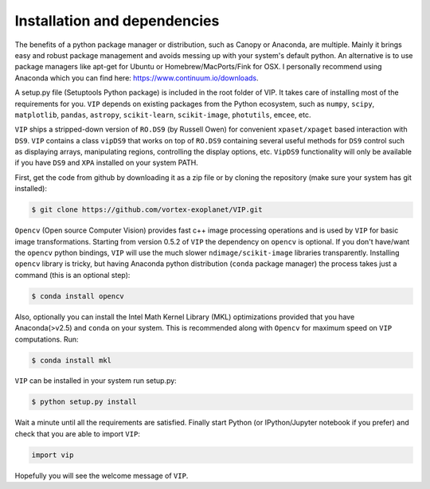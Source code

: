 Installation and dependencies
------------------------------
The benefits of a python package manager or distribution, such as Canopy or
Anaconda, are multiple. Mainly it brings easy and robust package management and
avoids messing up with your system's default python. An alternative is to use
package managers like apt-get for Ubuntu or
Homebrew/MacPorts/Fink for OSX. I personally recommend using Anaconda which you
can find here: https://www.continuum.io/downloads.

A setup.py file (Setuptools Python package) is included in the root folder of
VIP. It takes care of installing most of the requirements for you. ``VIP`` depends
on existing packages from the Python ecosystem, such as ``numpy``, ``scipy``,
``matplotlib``, ``pandas``, ``astropy``, ``scikit-learn``, ``scikit-image``,
``photutils``, ``emcee``, etc.

``VIP`` ships a stripped-down version of ``RO.DS9`` (by Russell Owen) for convenient
``xpaset/xpaget`` based interaction with ``DS9``. ``VIP`` contains a class
``vipDS9`` that works on top of ``RO.DS9`` containing several useful methods for
``DS9`` control such as displaying arrays, manipulating regions, controlling the
display options, etc. ``VipDS9`` functionality will only be available if you have
``DS9`` and ``XPA`` installed on your system PATH.

First, get the code from github by downloading it as a zip file or by cloning the
repository (make sure your system has git installed):

.. code-block:: bash

  $ git clone https://github.com/vortex-exoplanet/VIP.git

``Opencv`` (Open source Computer Vision) provides fast c++ image processing
operations and is used by ``VIP`` for basic image transformations. Starting from
version 0.5.2 of ``VIP`` the dependency on ``opencv`` is optional. If you don't
have/want the ``opencv`` python bindings, ``VIP`` will use the much slower
``ndimage/scikit-image`` libraries transparently. Installing ``opencv`` library
is tricky, but having Anaconda python distribution (``conda`` package manager)
the process takes just a command (this is an optional step):

.. code-block:: bash

  $ conda install opencv


Also, optionally you can install the Intel Math Kernel Library (MKL)
optimizations provided that you have Anaconda(>v2.5) and ``conda`` on your
system. This is recommended along with ``Opencv`` for maximum speed on ``VIP``
computations. Run:

.. code-block:: bash

  $ conda install mkl


``VIP`` can be installed in your system run setup.py:

.. code-block:: bash

  $ python setup.py install

Wait a minute until all the requirements are satisfied. Finally start Python
(or IPython/Jupyter notebook if you prefer) and check that you are able to
import ``VIP``:

.. code-block:: python

  import vip

Hopefully you will see the welcome message of ``VIP``.